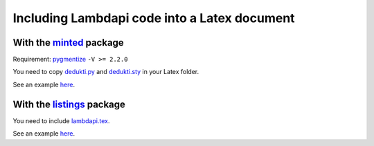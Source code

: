 Including Lambdapi code into a Latex document
=============================================

With the `minted <https://www.ctan.org/pkg/minted>`__ package
-------------------------------------------------------------

Requirement: `pygmentize <http://pygments.org/>`__ ``-V >= 2.2.0``

You need to copy
`dedukti.py <https://github.com/Deducteam/lambdapi/blob/master/misc/latex_minted/dedukti.py>`__
and
`dedukti.sty <https://github.com/Deducteam/lambdapi/blob/master/misc/latex_minted/dedukti.sty>`__
in your Latex folder.

See an example
`here <https://github.com/Deducteam/lambdapi/blob/master/misc/latex_minted/example.tex>`__.

With the `listings <https://www.ctan.org/pkg/listings>`__ package
-----------------------------------------------------------------

You need to include `lambdapi.tex <https://github.com/Deducteam/lambdapi/blob/master/misc/lambdapi.tex>`__.

See an example `here <https://github.com/Deducteam/lambdapi/blob/master/misc/example.tex>`__.

